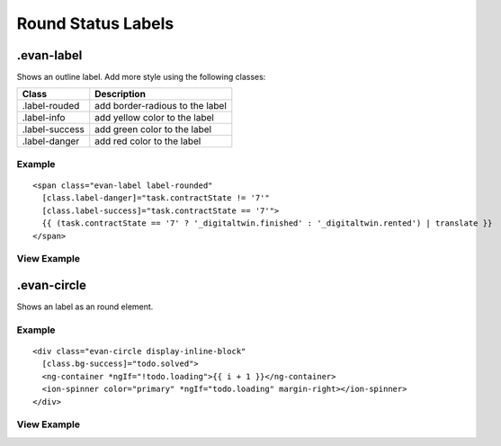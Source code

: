 ===================
Round Status Labels
===================

.evan-label
===========
Shows an outline label. Add more style using the following classes: 

==============================  ================================================================================================
Class                           Description 
==============================  ================================================================================================
.label-rouded                   add border-radious to the label
.label-info                     add yellow color to the label
.label-success                  add green color to the label
.label-danger                   add red color to the label
==============================  ================================================================================================

-------
Example
-------

::

  <span class="evan-label label-rounded"
    [class.label-danger]="task.contractState != '7'"
    [class.label-success]="task.contractState == '7'">
    {{ (task.contractState == '7' ? '_digitaltwin.finished' : '_digitaltwin.rented') | translate }}
  </span>

------------
View Example
------------

.. image:: ../../images/angular-sass/label-rounded.png
   :width: 200

.evan-circle
============
Shows an label as an round element.

-------
Example
-------

::

  <div class="evan-circle display-inline-block"
    [class.bg-success]="todo.solved">
    <ng-container *ngIf="!todo.loading">{{ i + 1 }}</ng-container>
    <ion-spinner color="primary" *ngIf="todo.loading" margin-right></ion-spinner>
  </div>

------------
View Example
------------

.. image:: ../../images/angular-sass/label-round.png
   :width: 600